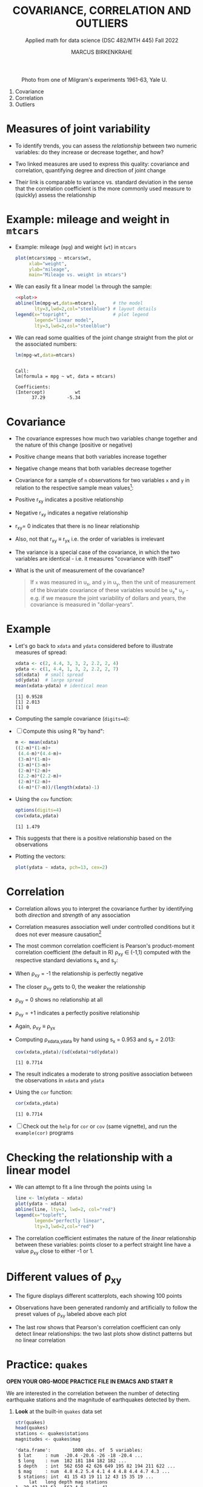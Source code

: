 #+TITLE: COVARIANCE, CORRELATION AND OUTLIERS
#+AUTHOR: MARCUS BIRKENKRAHE
#+SUBTITLE: Applied math for data science (DSC 482/MTH 445) Fall 2022
#+PROPERTY: header-args:R :results output :exports both :session *R*
#+STARTUP: overview hideblocks indent inlineimages entitiespretty
#+attr_html: :width 700px
#+caption: Photo from one of Milgram's experiments 1961-63, Yale U.
[[../img/milgram.jpg]]

1. Covariance
2. Correlation
3. Outliers

* Measures of joint variability

- To identify trends, you can assess the /relationship/ between two
  numeric variables: do they increase or decrease together, and how?

- Two linked measures are used to express this quality: covariance and
  correlation, quantifying degree and direction of joint change

- Their link is comparable to variance vs. standard deviation in the
  sense that the correlation coefficient is the more commonly used
  measure to (quickly) assess the relationship

* Example: mileage and weight in ~mtcars~

- Example: mileage (~mpg~) and weight (~wt~) in ~mtcars~
  #+name: plot
  #+begin_src R :results graphics file :file ../img/6_mtcars.png
    plot(mtcars$mpg ~ mtcars$wt,
         xlab="weight",
         ylab="mileage",
         main="Mileage vs. weight in mtcars")
  #+end_src

  #+RESULTS: plot
  [[file:../img/outlier2.png]]

- We can easily fit a linear model ~lm~ through the sample:
  #+begin_src R :results graphics file :file ../img/6_mtcars1.png :noweb yes
    <<plot>>
    abline(lm(mpg~wt,data=mtcars),      # the model
           lty=3,lwd=2,col="steelblue") # layout details
    legend(x="topright",                # plot legend
           legend="linear model",
           lty=3,lwd=2,col="steelblue")
  #+end_src

  #+RESULTS:
  [[file:../img/6_mtcars1.png]]

- We can read some qualities of the joint change straight from the
  plot or the associated numbers:
  #+begin_src R
    lm(mpg~wt,data=mtcars)
  #+end_src

  #+RESULTS:
  :
  : Call:
  : lm(formula = mpg ~ wt, data = mtcars)
  :
  : Coefficients:
  : (Intercept)           wt
  :       37.29        -5.34

* Covariance

- The covariance expresses how much two variables change together and
  the nature of this change (positive or negative)

- Positive change means that both variables increase together

- Negative change means that both variables decrease together

- Covariance for a sample of ~n~ observations for two variables ~x~ and ~y~
  in relation to the respective sample mean values[fn:2]:
  #+attr_html: :width 300px
  [[../img/6_covariance.png]]

- Positive r_{xy} indicates a positive relationship

- Negative r_{xy} indicates a negative relationship

- r_{xy}= 0 indicates that there is no linear relationship

- Also, not that r_{xy} \equiv r_{yx} i.e. the order of variables is irrelevant

- The variance is a special case of the covariance, in which the two
  variables are identical - i.e. it measures "covariance with itself"

- What is the unit of measurement of the covariance?
  #+begin_quote
  If ~x~ was measured in u_x, and ~y~ in u_y, then the unit of measurement
  of the bivariate covariance of these variables would be u_x* u_y -
  e.g. if we measure the joint variability of dollars and years, the
  covariance is measured in "dollar-years".
  #+end_quote

* Example

- Let's go back to ~xdata~ and ~ydata~ considered before to illustrate
  measures of spread:
  #+begin_src R
    xdata <- c(2, 4.4, 3, 3, 2, 2.2, 2, 4)
    ydata <- c(1, 4.4, 1, 3, 2, 2.2, 2, 7)
    sd(xdata)  # small spread
    sd(ydata)  # large spread
    mean(xdata-ydata) # identical mean
  #+end_src

  #+RESULTS:
  : [1] 0.9528
  : [1] 2.013
  : [1] 0

- Computing the sample covariance (~digits=4~):
  #+attr_html: :width 400px
  [[../img/6_covariance1.png]]

- [ ] Compute this using R "by hand":
  #+begin_src R
    m <- mean(xdata)
    ((2-m)*(1-m)+
     (4.4-m)*(4.4-m)+
     (3-m)*(1-m)+
     (3-m)*(3-m)+
     (2-m)*(2-m)+
     (2.2-m)*(2.2-m)+
     (2-m)*(2-m)+
     (4-m)*(7-m))/(length(xdata)-1)
  #+end_src

  #+RESULTS:

- Using the ~cov~ function:
  #+begin_src R
    options(digits=4)
    cov(xdata,ydata)
  #+end_src

  #+RESULTS:
  : [1] 1.479

- This suggests that there is a positive relationship based on the
  observations

- Plotting the vectors:
  #+begin_src R :results graphics file :file ../img/6_cov.png
    plot(ydata ~ xdata, pch=13, cex=2)
  #+end_src

  #+RESULTS:
  [[file:../img/6_cov.png]]

* Correlation

- Correlation allows you to interpret the covariance further by
  identifying both /direction/ and /strength/ of any association

- Correlation measures association well under controlled
  conditions but it does not ever measure causation[fn:1]

- The most common correlation coefficient is Pearson's product-moment
  correlation coefficient (the default in R) \rho_{xy} \in (-1,1) computed
  with the respective standard deviations s_x and s_y:
  #+attr_html: :width 200px
  [[../img/6_pearson.png]]

- When \rho_xy = -1 the relationship is perfectly negative

- The closer \rho_xy gets to 0, the weaker the relationship

- \rho_xy = 0 shows no relationship at all

- \rho_xy = +1 indicates a perfectly positive relationship

- Again, \rho_xy \equiv \rho_yx

- Computing \rho_{xdata,ydata} by hand using s_x = 0.953 and s_y = 2.013:
  #+begin_src R
    cov(xdata,ydata)/(sd(xdata)*sd(ydata))
  #+end_src

  #+RESULTS:
  : [1] 0.7714

- The result indicates a moderate to strong positive association
  between the observations in ~xdata~ and ~ydata~

- Using the ~cor~ function:
  #+begin_src R
    cor(xdata,ydata)
  #+end_src

  #+RESULTS:
  : [1] 0.7714

- [ ] Check out the ~help~ for ~cor~ or ~cov~ (same vignette), and run the
  ~example(cor)~ programs

* Checking the relationship with a linear model

- We can attempt to fit a line through the points using ~lm~
  #+begin_src R :results graphics file :file ../img/6_lmcor.png
    line <- lm(ydata ~ xdata)
    plot(ydata ~ xdata)
    abline(line, lty=3, lwd=2, col="red")
    legend(x="topleft",
           legend="perfectly linear",
           lty=3,lwd=2,col="red")
  #+end_src

  #+RESULTS:
  [[file:../img/6_lmcor.png]]

- The correlation coefficient estimates the nature of the /linear/
  relationship between these variables: points closer to a perfect
  straight line have a value \rho_xy close to either -1 or 1.

* Different values of \rho_xy

- The figure displays different scatterplots, each showing 100 points

- Observations have been generated randomly and artificially to follow
  the preset values of \rho_xy labeled above each plot
  #+attr_html: :width 600px
  [[../img/6_corexample.png]]

- The last row shows that Pearson's correlation coefficient can only
  detect linear relationships: the two last plots show distinct
  patterns but no linear correlation

* Practice: ~quakes~

*OPEN YOUR ORG-MODE PRACTICE FILE IN EMACS AND START R*

We are interested in the correlation between the number of detecting
earthquake stations and the magnitude of earthquakes detected by them.

1) *Look* at the built-in ~quakes~ data set
   #+begin_src R
     str(quakes)
     head(quakes)
     stations <- quakes$stations
     magnitudes <- quakes$mag
   #+end_src

   #+RESULTS:
   #+begin_example
   'data.frame':        1000 obs. of  5 variables:
    $ lat     : num  -20.4 -20.6 -26 -18 -20.4 ...
    $ long    : num  182 181 184 182 182 ...
    $ depth   : int  562 650 42 626 649 195 82 194 211 622 ...
    $ mag     : num  4.8 4.2 5.4 4.1 4 4 4.8 4.4 4.7 4.3 ...
    $ stations: int  41 15 43 19 11 12 43 15 35 19 ...
        lat   long depth mag stations
   1 -20.42 181.62   562 4.8       41
   2 -20.62 181.03   650 4.2       15
   3 -26.00 184.10    42 5.4       43
   4 -17.97 181.66   626 4.1       19
   5 -20.42 181.96   649 4.0       11
   6 -19.68 184.31   195 4.0       12
   #+end_example

2) *Plot* the observation ~stations~ against the earthquake magnitude ~mag~,
   label the axes using the ~xlab~ and ~ylab~ parameters, and ~title~ it.
   #+begin_src R :results graphics file :file ../img/6_stations.png
     plot(stations ~ magnitudes,
          xlab = "Earthquake magnitude (Richter scale)",
          ylab = paste("Observation station number (1-",
                       max(quakes$stations),")"))
     title("Correlation of no. of stations and Earthquake magnitude")
   #+end_src

   #+RESULTS:
   [[file:../img/6_stations.png]]

3) What *insights* do you get from this plot?
   - What does a single point tell you?
   - What do vertical point groups mean?
   - What correlations can you see?
   #+begin_notes
   - A single point corresponds to a pair of values: how many stations
     have detected an earthquake of a particular magnitude?
   - There are lot of points on top of one another: a single magnitude
     value seems to have been detected to different levels of
     precision (it's difficult to measure this exactly)
   - The plot shows a positive relationship: more stations tend to
     detect events of higher magnitude.
   #+end_notes

4) *Compute* the /covariance/ of these two features.
   #+begin_src R
     cov(stations,magnitudes)
   #+end_src

   #+RESULTS:
   : [1] 7.508181

5) *Compute* Pearson's linear correlation coefficient.
   #+begin_src R
     cor(stations,magnitudes)
   #+end_src

   #+RESULTS:
   : [1] 0.8511824

* Correlation and causation
#+attr_html: :width 600px
[[../img/causation.jpg]]

- The correlation measures /association/ not /causation/

- Causation is difficult to prove even in controlled situations

- If two variables are highly correlated, you only need one

- This "dimension reduction" is important in machine learning

* The Strangeness of Outliers
#+attr_html: :width 500px
[[../img/PeopleAreStrange.jpg]]

#+begin_quote
»People are strange
When you're a stranger
Faces look ugly
When you're alone

Women seem wicked
When you're unwanted
Streets are uneven
When you're down

When you're strange
Faces come out of the rain
When you're strange
No one remembers your name
When you're strange
When you're strange
When you're strange
People are strange
All right, yeah«

[[https://youtu.be/j0Mz_IqpZX8][THE DOORS]]
#+end_quote

* Definition and example
#+attr_html: :width 500px
[[../img/outliers_quote.png]]

- An /outlier/ is an /anomalous/ observation that does not appear to "fit"
  with the bulk of the data (and that may be hard to explain)

- Outliers correspond to extreme values but there is no numeric rule
  as to what constitutes an 'extreme' event

- Observing human "outliers" (or eccentrics) also leads to a lot of
  extreme qualitative values (what do you think they are?)
  1) extreme kindness
  2) extreme work ethics (+/-)
  3) extremely talented
  4) extreme intelligence
  5) extreme hoarder
  6) extreme height
  7) extreme wealth
  8) extreme occupation
  9) extremely funny
  10) extremely consistent

- *Whom do you know who would qualify as a "human outlier"? Why?*

* Univariate example

- Ten hypothetical data points
  #+begin_src R :results silent
    foo <- c(0.6, -0.6, 0.1, -0.2, -1.0, 0.4, 0.3, -1.8, 1.1, 6.0)
  #+end_src

- Plot the points with ~plot~ - you can already see the outlier, but
  it's hard to see any clustering effects for univariate data unless
  they're printed on a line.
  #+begin_src R :results graphics file :file ../img/outlier.png
    plot(foo)
  #+end_src

  #+RESULTS:
  [[file:../img/outlier.png]]

- Plot the points on a line to see the distribution more clearly: most
  of the observations are centered around 0 but one value is out at 6.

  Save the plot in the file ~outlier1.png~.
  #+begin_src R :results graphics file :file ../img/outlier1.png
    plot(
      x = foo,        # univariate data
      y = rep(0,10),  # substitute 2nd dimension
      yaxt = "n",     # no y-axis
      ylab = "",      # no y-label
      bty = "n",      # no frame
      cex = 2,        # double point size
      cex.axis = 1.5, # increase axis and label size
      cex.lab = 1.5)

    arrows(x0=5,y0=0.5,  # arrow starting point
           x1=5.9,y1=0.1, # arrow end point
           lwd=2)  # double line width

    text(x=5,y=0.7, # location of textbox
         labels="Outlier?",
         cex=3)
  #+end_src

  #+RESULTS:
  [[file:../img/outlier1.png]]

* Bivariate example

- We define two more ten-element example vectors, ~bar~ and ~baz~:
  #+begin_src R :results silent
    bar <- c(0.1, 0.3, 1.3, 0.6, 0.2, -1.7, 0.8, 0.9, -0.8, -1.0)
    baz <- c(-0.3, 0.9, 2.8, 2.3, 1.2, -4.1, -0.4, 4.1, -2.3, -100.0)
  #+end_src

- Plot ~x = bar~ and ~y = baz~ without any customizations at first and
  save the plot in ~outlier2.png~
  #+begin_src R :results graphics file :file ../img/outlier2.png
    plot(
      x = bar,
      y = baz)
  #+end_src

  #+RESULTS:
  [[file:../img/outlier2.png]]

- Add the commands to double the point size ~cex~ and increase axis and
  label size, ~cex.axis~ and ~cex.lab~ by ~1.5~.
  #+begin_src R :results graphics file :file ../img/outlier3.png
    plot(
      x = bar,
      y = baz,
      cex = 2,
      cex.axis = 1.5,
      cex.lab = 1.5)
  #+end_src

  #+RESULTS:
  [[file:../img/outlier3.png]]

- Add an arrow that points at the outlier in the lower half of the
  plot using the function ~arrows~. Double the line width ~lwd~.
  #+begin_src R :results graphics file :file ../img/outlier4.png
    plot(
      x = bar,
      y = baz,
      cex = 2,
      cex.axis = 1.5,
      cex.lab = 1.5)

    arrows(x0=-0.5,y0=-80,
           x1=-0.95,y1=-97,
           lwd=2)
  #+end_src

  #+RESULTS:
  [[file:../img/outlier4.png]]

- Add the text ~"outlier?"~ at the start of the arrow using ~text~. Triple
  the text size ~cex~. To left-justify the textbook, add ~adj=0~.
  #+begin_src R :results graphics file :file ../img/outlier5.png
    plot(
      x = bar,
      y = baz,
      cex = 2,
      cex.axis = 1.5,
      cex.lab = 1.5)
    arrows(x0=-0.5,y0=-80,
           x1=-0.95,y1=-97,
           lwd=2)
    text(x=-0.5,y=-74,
         labels="outlier?",
         cex=3,
         adj=0)
  #+end_src

  #+RESULTS:
  [[file:../img/outlier5.png]]

* Removing outliers

- Data scientist will try to remove outliers before computing results

- Outliers can occur naturally (outlier is an accurate observation),
  or unnaturally (as the result of a contamination or false input)

- To check this, look at both plots in one image:

  #+begin_src R
    ls()  # check which variables are in the work environment
  #+end_src

  #+RESULTS:
  : [1] "bar" "baz" "foo"

  #+begin_src R :results graphics file :file ../img/outliers.png
    par(mfrow=c(1,2), pty='s')  # set up two square plots side by side

    plot(foo,rep(0,10),yaxt="n",ylab="",bty="n")
    arrows(5,0.5,5.9,0.1)
    text(5,0.7,labels="Outlier?")
    title("Plot no. 1")

    plot(bar,baz)
    arrows(-0.5,-80,-0.95,-97)
    text(-0.5,-74,labels="outlier?",adj=0)
    title("Plot no. 2")
  #+end_src

  #+RESULTS:
  [[file:../img/outliers.png]]

- Compute the sample mean and the mean once the outlier has been
  removed for ~foo~ in the left plot. Tip: use ~which~ to get the
  outlier's index.
  #+begin_src R
    mean(foo)
    outlier_foo <- which(foo==max(foo))
    mean(foo[-outlier_foo])
  #+end_src

  #+RESULTS:
  : [1] 0.49
  : [1] -0.1222222

- The sample ~mean~ is greatly affected. It is not "robust" against
  outliers.

- The boxplot of both vectors shows that the 5-point-summary is little
  affected - these measures are considered "robust" against outliers
  #+begin_src R :results graphics file :file foobox.png
    boxplot(foo, foo[-outlier_foo])
  #+end_src

  #+RESULTS:
  [[file:foobox.png]]

- In the ~boxplot~, the outliers are identified as IQR * 1.5 (can be
  changed, see ~help(boxplot)~
  
- Without additional information, it is impossible to say if removing
  the outlier is sensible or not.

- Compute the correlation coeffient of ~bar~ with ~baz~ shown in the right
  plot:
  #+begin_src R
    cor(bar,baz)
    outlier_baz <- which(baz==min(baz))
    outlier_bar <- which(bar==min(bar))
    cor(bar[-outlier_bar], baz[-outlier_baz])
  #+end_src

  #+RESULTS:
  : [1] 0.4566361
  : [1] -0.01536533

- The correlation is much stronger without that outlier.

* Practice: covariance, correlation, outliers

- Download the practice file from [[https://tinyurl.com/45fjmyxy][tinyurl.com/45fjmyxy]]
- Get the dataset from [[https://tinyurl.com/494vdr56][tinyurl.com/494vdr56]]
- Complete the practice file in Emacs
- Upload the completed practice file to Canvas

* Glossary: concepts

#+name: tab:terms
| TERM         | MEANING                           |
|--------------+-----------------------------------|
| Linearity    | Functions of the form y = ax + b  |
| Model        | Abstraction after removing detail |
| Fit/trend    | Aligning data with a curve        |
| Intercept    | Intercept with the y-axis         |
| Slope        | Gradient of a curve               |
| Covariance   | Measure of point variability      |
| Univariate   | Single variable                   |
| Bivariate    | Two variables                     |
| Multivariate | Multiple variables                |
| Outlier      | Anomaly or extreme value          |
| Causation    | Causal mechanism                  |
| Correlation  | cov_{xy} / sd_x* sd_y                  |

* Glossary: code

#+name: tab:code
| CODE     | MEANING                 |
|----------+-------------------------|
| ~lm~       | linear model            |
| ~formula~  | e.g. ~y ~ x~              |
| ~cov(x,y)~ | covariance of x with y  |
| ~cor(x,y)~ | correlation of x with y |
| ~cex~      | point scale             |
| ~cex.axis~ | axis label scale        |
| ~cex.lab~  | label scale             |
| ~axes~     | Draw axes or not (T/F)  |
| ~bty~      | box type (no box: ~"n"~)  |
| ~yaxt~     | y-axis type             |
| ~arrows~   | place arrow             |
| ~text~     | place textbook          |
| ~labels~   | text in ~text~            |
| ~adj~      | textbox justification   |
| ~las~      | axis label orientation  |
| ~boxplot~  | box-and-whiskers plot   |

* References

- [[https://nostarch.com/bookofr][Davies TD (2016). Book of R. NoStarch Press. URL: nostarch.com]]

* Footnotes

[fn:2]The covariance formula carries the same correction in the
denominator n-1 for samples vs. n for populations as the variance.

[fn:1]This begs the question: how can you measure causation?
